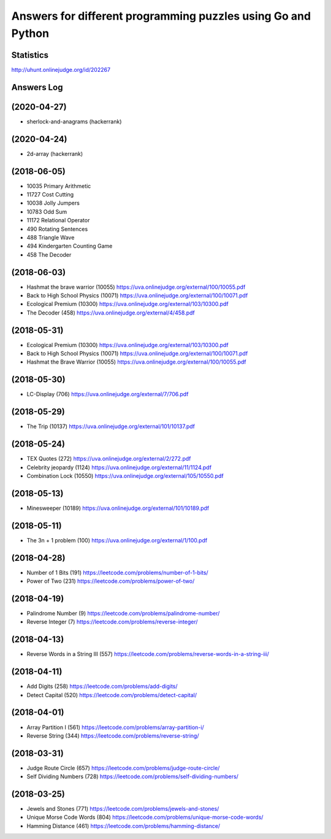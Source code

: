 =============================================================
Answers for different programming puzzles using Go and Python
=============================================================

Statistics
==========
http://uhunt.onlinejudge.org/id/202267

Answers Log
===========

(2020-04-27)
============
- sherlock-and-anagrams (hackerrank)

(2020-04-24)
============
- 2d-array (hackerrank)

(2018-06-05)
============
- 10035 Primary Arithmetic 
- 11727	Cost Cutting
- 10038	Jolly Jumpers
- 10783	Odd Sum
- 11172	Relational Operator
- 490	Rotating Sentences
- 488	Triangle Wave
- 494	Kindergarten Counting Game
- 458	The Decoder

(2018-06-03)
============
- Hashmat the brave warrior (10055) https://uva.onlinejudge.org/external/100/10055.pdf
- Back to High School Physics (10071) https://uva.onlinejudge.org/external/100/10071.pdf
- Ecological Premium (10300) https://uva.onlinejudge.org/external/103/10300.pdf
- The Decoder (458) https://uva.onlinejudge.org/external/4/458.pdf

(2018-05-31)
============
- Ecological Premium (10300) https://uva.onlinejudge.org/external/103/10300.pdf
- Back to High School Physics (10071) https://uva.onlinejudge.org/external/100/10071.pdf
- Hashmat the Brave Warrior (10055) https://uva.onlinejudge.org/external/100/10055.pdf

(2018-05-30)
============
- LC-Display (706) https://uva.onlinejudge.org/external/7/706.pdf

(2018-05-29)
============
- The Trip (10137) https://uva.onlinejudge.org/external/101/10137.pdf

(2018-05-24)
============
- TEX Quotes (272) https://uva.onlinejudge.org/external/2/272.pdf
- Celebrity jeopardy (1124) https://uva.onlinejudge.org/external/11/1124.pdf
- Combination Lock (10550) https://uva.onlinejudge.org/external/105/10550.pdf

(2018-05-13)
============
- Minesweeper (10189) https://uva.onlinejudge.org/external/101/10189.pdf

(2018-05-11)
============
- The 3n + 1 problem (100) https://uva.onlinejudge.org/external/1/100.pdf

(2018-04-28)
============
- Number of 1 Bits (191) https://leetcode.com/problems/number-of-1-bits/
- Power of Two (231) https://leetcode.com/problems/power-of-two/

(2018-04-19)
============
- Palindrome Number (9) https://leetcode.com/problems/palindrome-number/
- Reverse Integer (7) https://leetcode.com/problems/reverse-integer/

(2018-04-13)
============
- Reverse Words in a String III (557) https://leetcode.com/problems/reverse-words-in-a-string-iii/

(2018-04-11)
============

- Add Digits (258) https://leetcode.com/problems/add-digits/
- Detect Capital (520) https://leetcode.com/problems/detect-capital/

(2018-04-01)
============

- Array Partition I (561) https://leetcode.com/problems/array-partition-i/
- Reverse String (344) https://leetcode.com/problems/reverse-string/

(2018-03-31)
============

- Judge Route Circle (657) https://leetcode.com/problems/judge-route-circle/
- Self Dividing Numbers (728) https://leetcode.com/problems/self-dividing-numbers/

(2018-03-25)
============

- Jewels and Stones (771) https://leetcode.com/problems/jewels-and-stones/
- Unique Morse Code Words (804) https://leetcode.com/problems/unique-morse-code-words/
- Hamming Distance (461) https://leetcode.com/problems/hamming-distance/
